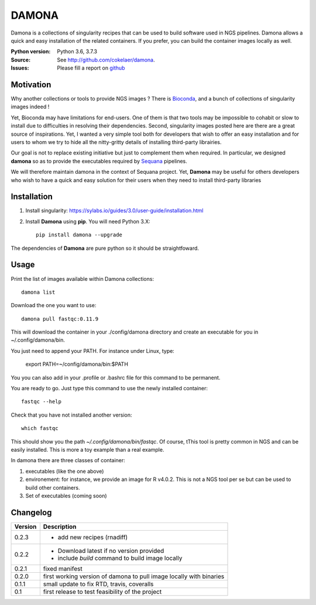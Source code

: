 DAMONA
######

Damona is a collections of singularity recipes that can be used to build software used in
NGS pipelines. Damona allows a quick and easy installation of the related
containers. If you prefer, you can build the container images locally as well.

.. image:: https://badge.fury.io/py/damona.svg
    :target: https://pypi.python.org/pypi/damona

.. image:: https://travis-ci.org/cokelaer/damona.svg?branch=master
    :target: https://travis-ci.org/cokelaer/damona

.. image:: https://coveralls.io/repos/github/cokelaer/damona/badge.svg?branch=master
    :target: https://coveralls.io/github/cokelaer/damona?branch=master 

.. image:: http://readthedocs.org/projects/damona/badge/?version=latest
    :target: http://damona.readthedocs.org/en/latest/?badge=latest
    :alt: Documentation Status


:Python version: Python 3.6, 3.7.3
:Source: See  `http://github.com/cokelaer/damona <https://github.com/cokelaer/damona/>`__.
:Issues: Please fill a report on `github <https://github.com/cokelaer/damona/issues>`__

Motivation
==========

Why another collections or tools to provide NGS images ? There is `Bioconda
<https://bioconda.github.io/>`__, and
a bunch of collections of singularity images indeed !

Yet, Bioconda may have limitations for end-users. One of them is that two tools may be impossible to cohabit or slow to install due to difficulties in resolving their dependencies. Second, singularity images posted here are there are a great source of inspirations. Yet, I wanted a very simple tool both for developers that wish to offer an easy installation and for users to whom we try to hide all the nitty-gritty details of installing third-party librairies.

Our goal is not to replace existing initiative but just to complement them when
required. In particular, we designed **damona** so as to provide the executables
required by `Sequana <sequana.readthedocs.io>`_ pipelines.

We will therefore maintain damona in the context of Sequana project. Yet,
**Damona** may be useful for others developers who wish to have a quick and easy
solution for their users when they need to install third-party libraries

Installation
============

1. Install singularity: https://sylabs.io/guides/3.0/user-guide/installation.html
2. Install **Damona** using **pip**. You will need Python 3.X::

    pip install damona --upgrade

The dependencies of **Damona** are pure python so it should be straightfoward.

Usage
=====


Print the list of images available within Damona collections::

    damona list

Download the one you want to use::

    damona pull fastqc:0.11.9

This will download the container in your ./config/damona directory and create an
executable for you in ~/.config/damona/bin. 

You just need to append your PATH. For instance under Linux, type:

    export PATH=~/config/damona/bin:$PATH

You you can also add in your .profile or .bashrc file for this command to be
permanent.

You are ready to go. Just type this command to use the newly installed container::

    fastqc --help

Check that you have not installed another version::

    which fastqc

This should show you the path *~/.config/damona/bin/fastqc*. Of course, tThis tool is pretty common in NGS and can be easily installed. This is more a toy example than a real example.

In damona there are three classes of container:

1. executables (like the one above)
2. environement: for instance, we provide an image for R v4.0.2. This is not a NGS tool per se but can be used to build other containers. 
3. Set of executables (coming soon)



Changelog
=========

========= ====================================================================
Version   Description
========= ====================================================================
0.2.3     * add new recipes (rnadiff) 
0.2.2     * Download latest if no version provided
          * include *build* command to build image locally
0.2.1     fixed manifest
0.2.0     first working version of damona to pull image locally with binaries
0.1.1     small update to fix RTD, travis, coveralls
0.1       first release to test feasibility of the project
========= ====================================================================










